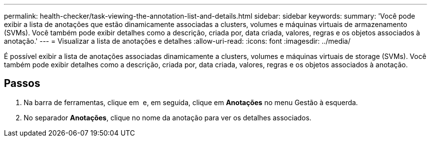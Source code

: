 ---
permalink: health-checker/task-viewing-the-annotation-list-and-details.html 
sidebar: sidebar 
keywords:  
summary: 'Você pode exibir a lista de anotações que estão dinamicamente associadas a clusters, volumes e máquinas virtuais de armazenamento (SVMs). Você também pode exibir detalhes como a descrição, criada por, data criada, valores, regras e os objetos associados à anotação.' 
---
= Visualizar a lista de anotações e detalhes
:allow-uri-read: 
:icons: font
:imagesdir: ../media/


[role="lead"]
É possível exibir a lista de anotações associadas dinamicamente a clusters, volumes e máquinas virtuais de storage (SVMs). Você também pode exibir detalhes como a descrição, criada por, data criada, valores, regras e os objetos associados à anotação.



== Passos

. Na barra de ferramentas, clique em *image:../media/clusterpage-settings-icon.gif[""]* e, em seguida, clique em *Anotações* no menu Gestão à esquerda.
. No separador *Anotações*, clique no nome da anotação para ver os detalhes associados.

